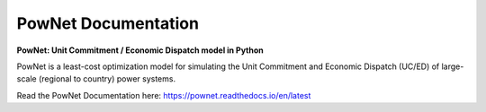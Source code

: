 PowNet Documentation
=====================

|GitHub license|

.. |GitHub license| image:: https://img.shields.io/github/license/Naereen/StrapDown.js.svg
   :target: https://pownet.readthedocs.io/en/latest/pages/license.html

**PowNet: Unit Commitment / Economic Dispatch model in Python**

PowNet is a least-cost optimization model for simulating the Unit Commitment and Economic Dispatch (UC/ED) of large-scale (regional to country) power systems.

Read the PowNet Documentation here: https://pownet.readthedocs.io/en/latest
